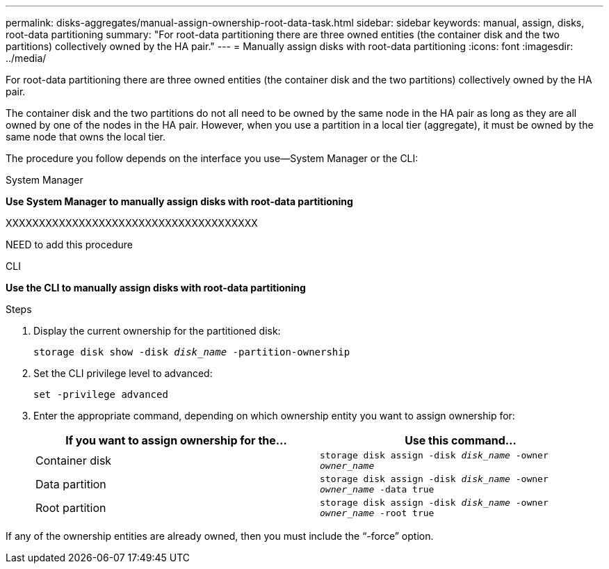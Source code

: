 ---
permalink: disks-aggregates/manual-assign-ownership-root-data-task.html
sidebar: sidebar
keywords: manual, assign, disks, root-data partitioning
summary: "For root-data partitioning there are three owned entities (the container disk and the two partitions) collectively owned by the HA pair."
---
= Manually assign disks with root-data partitioning
:icons: font
:imagesdir: ../media/

[.lead]
For root-data partitioning there are three owned entities (the container disk and the two partitions) collectively owned by the HA pair.

The container disk and the two partitions do not all need to be owned by the same node in the HA pair as long as they are all owned by one of the nodes in the HA pair. However, when you use a partition in a local tier (aggregate), it must be owned by the same node that owns the local tier.

The procedure you follow depends on the interface you use--System Manager or the CLI:

[role="tabbed-block"]
====
.System Manager
--
*Use System Manager to manually assign disks with root-data partitioning*

XXXXXXXXXXXXXXXXXXXXXXXXXXXXXXXXXXXXXX

NEED to add this procedure

--

.CLI

--
*Use the CLI to manually assign disks with root-data partitioning*

.Steps

. Display the current ownership for the partitioned disk:
+
`storage disk show -disk _disk_name_ -partition-ownership`
. Set the CLI privilege level to advanced:
+
`set -privilege advanced`
. Enter the appropriate command, depending on which ownership entity you want to assign ownership for:
+

|===

h| If you want to assign ownership for the... h| Use this command...

a|
Container disk
a|
`storage disk assign -disk _disk_name_ -owner _owner_name_`
a|
Data partition
a|
`storage disk assign -disk _disk_name_ -owner _owner_name_ -data true`
a|
Root partition
a|
`storage disk assign -disk _disk_name_ -owner _owner_name_ -root true`
|===

If any of the ownership entities are already owned, then you must include the "`-force`" option.

--
====

// IE-539, 25 MAY 2022, restructuring
